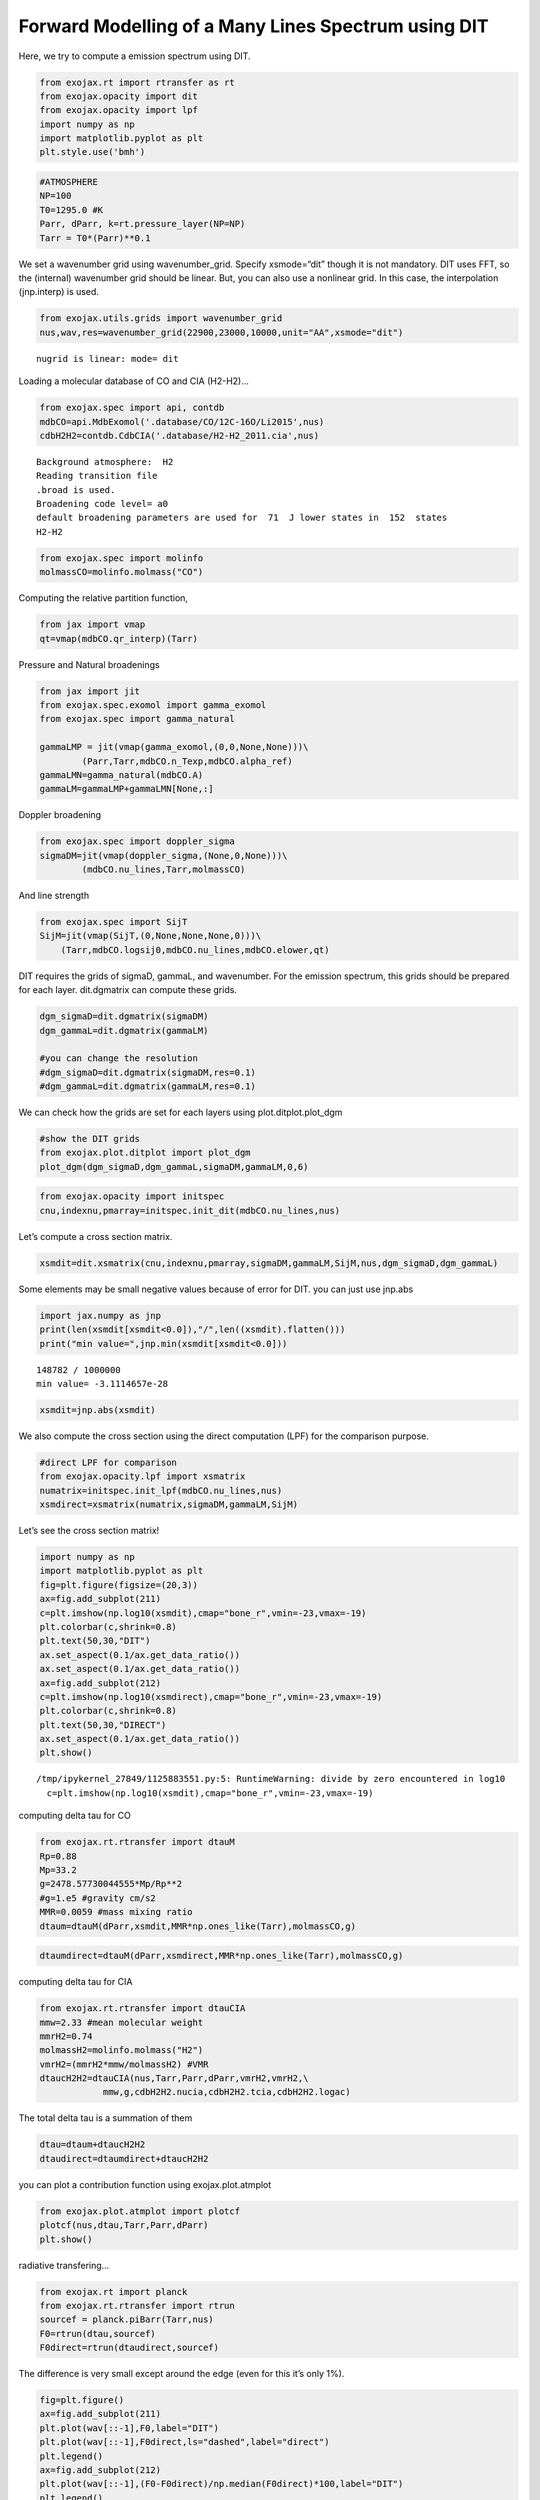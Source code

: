Forward Modelling of a Many Lines Spectrum using DIT
====================================================

Here, we try to compute a emission spectrum using DIT.

.. code:: ipython3

    from exojax.rt import rtransfer as rt
    from exojax.opacity import dit
    from exojax.opacity import lpf
    import numpy as np
    import matplotlib.pyplot as plt
    plt.style.use('bmh')

.. code:: ipython3

    #ATMOSPHERE                                                                     
    NP=100
    T0=1295.0 #K
    Parr, dParr, k=rt.pressure_layer(NP=NP)
    Tarr = T0*(Parr)**0.1

We set a wavenumber grid using wavenumber_grid. Specify xsmode=“dit”
though it is not mandatory. DIT uses FFT, so the (internal) wavenumber
grid should be linear. But, you can also use a nonlinear grid. In this
case, the interpolation (jnp.interp) is used.

.. code:: ipython3

    from exojax.utils.grids import wavenumber_grid
    nus,wav,res=wavenumber_grid(22900,23000,10000,unit="AA",xsmode="dit")


.. parsed-literal::

    nugrid is linear: mode= dit


Loading a molecular database of CO and CIA (H2-H2)…

.. code:: ipython3

    from exojax.spec import api, contdb
    mdbCO=api.MdbExomol('.database/CO/12C-16O/Li2015',nus)
    cdbH2H2=contdb.CdbCIA('.database/H2-H2_2011.cia',nus)


.. parsed-literal::

    Background atmosphere:  H2
    Reading transition file
    .broad is used.
    Broadening code level= a0
    default broadening parameters are used for  71  J lower states in  152  states
    H2-H2


.. code:: ipython3

    from exojax.spec import molinfo
    molmassCO=molinfo.molmass("CO")

Computing the relative partition function,

.. code:: ipython3

    from jax import vmap
    qt=vmap(mdbCO.qr_interp)(Tarr)

Pressure and Natural broadenings

.. code:: ipython3

    from jax import jit
    from exojax.spec.exomol import gamma_exomol
    from exojax.spec import gamma_natural
    
    gammaLMP = jit(vmap(gamma_exomol,(0,0,None,None)))\
            (Parr,Tarr,mdbCO.n_Texp,mdbCO.alpha_ref)
    gammaLMN=gamma_natural(mdbCO.A)
    gammaLM=gammaLMP+gammaLMN[None,:]

Doppler broadening

.. code:: ipython3

    from exojax.spec import doppler_sigma
    sigmaDM=jit(vmap(doppler_sigma,(None,0,None)))\
            (mdbCO.nu_lines,Tarr,molmassCO)

And line strength

.. code:: ipython3

    from exojax.spec import SijT
    SijM=jit(vmap(SijT,(0,None,None,None,0)))\
        (Tarr,mdbCO.logsij0,mdbCO.nu_lines,mdbCO.elower,qt)

DIT requires the grids of sigmaD, gammaL, and wavenumber. For the
emission spectrum, this grids should be prepared for each layer.
dit.dgmatrix can compute these grids.

.. code:: ipython3

    dgm_sigmaD=dit.dgmatrix(sigmaDM)
    dgm_gammaL=dit.dgmatrix(gammaLM)
    
    #you can change the resolution 
    #dgm_sigmaD=dit.dgmatrix(sigmaDM,res=0.1)
    #dgm_gammaL=dit.dgmatrix(gammaLM,res=0.1)

We can check how the grids are set for each layers using
plot.ditplot.plot_dgm

.. code:: ipython3

    #show the DIT grids 
    from exojax.plot.ditplot import plot_dgm
    plot_dgm(dgm_sigmaD,dgm_gammaL,sigmaDM,gammaLM,0,6)



.. image:: Forward_modeling_using_DIT_files/Forward_modeling_using_DIT_20_0.png


.. code:: ipython3

    from exojax.opacity import initspec 
    cnu,indexnu,pmarray=initspec.init_dit(mdbCO.nu_lines,nus)

Let’s compute a cross section matrix.

.. code:: ipython3

    xsmdit=dit.xsmatrix(cnu,indexnu,pmarray,sigmaDM,gammaLM,SijM,nus,dgm_sigmaD,dgm_gammaL)

Some elements may be small negative values because of error for DIT. you
can just use jnp.abs

.. code:: ipython3

    import jax.numpy as jnp
    print(len(xsmdit[xsmdit<0.0]),"/",len((xsmdit).flatten()))
    print("min value=",jnp.min(xsmdit[xsmdit<0.0]))


.. parsed-literal::

    148782 / 1000000
    min value= -3.1114657e-28


.. code:: ipython3

    xsmdit=jnp.abs(xsmdit)

We also compute the cross section using the direct computation (LPF) for
the comparison purpose.

.. code:: ipython3

    #direct LPF for comparison
    from exojax.opacity.lpf import xsmatrix
    numatrix=initspec.init_lpf(mdbCO.nu_lines,nus)
    xsmdirect=xsmatrix(numatrix,sigmaDM,gammaLM,SijM)

Let’s see the cross section matrix!

.. code:: ipython3

    import numpy as np
    import matplotlib.pyplot as plt
    fig=plt.figure(figsize=(20,3))
    ax=fig.add_subplot(211)
    c=plt.imshow(np.log10(xsmdit),cmap="bone_r",vmin=-23,vmax=-19)
    plt.colorbar(c,shrink=0.8)
    plt.text(50,30,"DIT")
    ax.set_aspect(0.1/ax.get_data_ratio())
    ax.set_aspect(0.1/ax.get_data_ratio())
    ax=fig.add_subplot(212)
    c=plt.imshow(np.log10(xsmdirect),cmap="bone_r",vmin=-23,vmax=-19)
    plt.colorbar(c,shrink=0.8)
    plt.text(50,30,"DIRECT")
    ax.set_aspect(0.1/ax.get_data_ratio())
    plt.show()


.. parsed-literal::

    /tmp/ipykernel_27849/1125883551.py:5: RuntimeWarning: divide by zero encountered in log10
      c=plt.imshow(np.log10(xsmdit),cmap="bone_r",vmin=-23,vmax=-19)



.. image:: Forward_modeling_using_DIT_files/Forward_modeling_using_DIT_30_1.png


computing delta tau for CO

.. code:: ipython3

    from exojax.rt.rtransfer import dtauM
    Rp=0.88
    Mp=33.2
    g=2478.57730044555*Mp/Rp**2
    #g=1.e5 #gravity cm/s2
    MMR=0.0059 #mass mixing ratio
    dtaum=dtauM(dParr,xsmdit,MMR*np.ones_like(Tarr),molmassCO,g)

.. code:: ipython3

    dtaumdirect=dtauM(dParr,xsmdirect,MMR*np.ones_like(Tarr),molmassCO,g)

computing delta tau for CIA

.. code:: ipython3

    from exojax.rt.rtransfer import dtauCIA
    mmw=2.33 #mean molecular weight
    mmrH2=0.74
    molmassH2=molinfo.molmass("H2")
    vmrH2=(mmrH2*mmw/molmassH2) #VMR
    dtaucH2H2=dtauCIA(nus,Tarr,Parr,dParr,vmrH2,vmrH2,\
                mmw,g,cdbH2H2.nucia,cdbH2H2.tcia,cdbH2H2.logac)

The total delta tau is a summation of them

.. code:: ipython3

    dtau=dtaum+dtaucH2H2
    dtaudirect=dtaumdirect+dtaucH2H2

you can plot a contribution function using exojax.plot.atmplot

.. code:: ipython3

    from exojax.plot.atmplot import plotcf
    plotcf(nus,dtau,Tarr,Parr,dParr)
    plt.show()



.. image:: Forward_modeling_using_DIT_files/Forward_modeling_using_DIT_39_0.png


radiative transfering…

.. code:: ipython3

    from exojax.rt import planck
    from exojax.rt.rtransfer import rtrun
    sourcef = planck.piBarr(Tarr,nus)
    F0=rtrun(dtau,sourcef)
    F0direct=rtrun(dtaudirect,sourcef)

The difference is very small except around the edge (even for this it’s
only 1%).

.. code:: ipython3

    fig=plt.figure()
    ax=fig.add_subplot(211)
    plt.plot(wav[::-1],F0,label="DIT")
    plt.plot(wav[::-1],F0direct,ls="dashed",label="direct")
    plt.legend()
    ax=fig.add_subplot(212)
    plt.plot(wav[::-1],(F0-F0direct)/np.median(F0direct)*100,label="DIT")
    plt.legend()
    plt.ylabel("residual (%)")
    plt.xlabel("wavelength ($\AA$)")
    plt.show()



.. image:: Forward_modeling_using_DIT_files/Forward_modeling_using_DIT_43_0.png


To apply response, we need to convert the wavenumber grid from ESLIN to
ESLOG.

.. code:: ipython3

    import jax.numpy as jnp
    nuslog=np.logspace(np.log10(nus[0]),np.log10(nus[-1]),len(nus))
    F0log=jnp.interp(nuslog,nus,F0)

applying an instrumental response and planet/stellar rotation to the raw
spectrum

.. code:: ipython3

    from exojax.spec import response
    from exojax.utils.constants import c
    import jax.numpy as jnp
    
    wavd=jnp.linspace(22920,23000,500) #observational wavelength grid
    nusd = 1.e8/wavd[::-1]
    
    RV=10.0 #RV km/s
    vsini=20.0 #Vsini km/s
    u1=0.0 #limb darkening u1
    u2=0.0 #limb darkening u2
    
    R=100000.
    beta=c/(2.0*np.sqrt(2.0*np.log(2.0))*R) #IP sigma need check 
    
    Frot=response.rigidrot(nuslog,F0log,vsini,u1,u2)
    F=response.ipgauss_sampling(nusd,nuslog,Frot,beta,RV)

.. code:: ipython3

    plt.plot(wav[::-1],F0)
    plt.plot(wavd[::-1],F)
    plt.xlim(22920,23000)




.. parsed-literal::

    (22920.0, 23000.0)




.. image:: Forward_modeling_using_DIT_files/Forward_modeling_using_DIT_48_1.png



